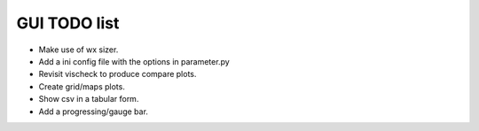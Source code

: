 GUI TODO list
=============

- Make use of wx sizer.
- Add a ini config file with the options in parameter.py
- Revisit vischeck to produce compare plots.
- Create grid/maps plots.
- Show csv in a  tabular form.
- Add a progressing/gauge bar.